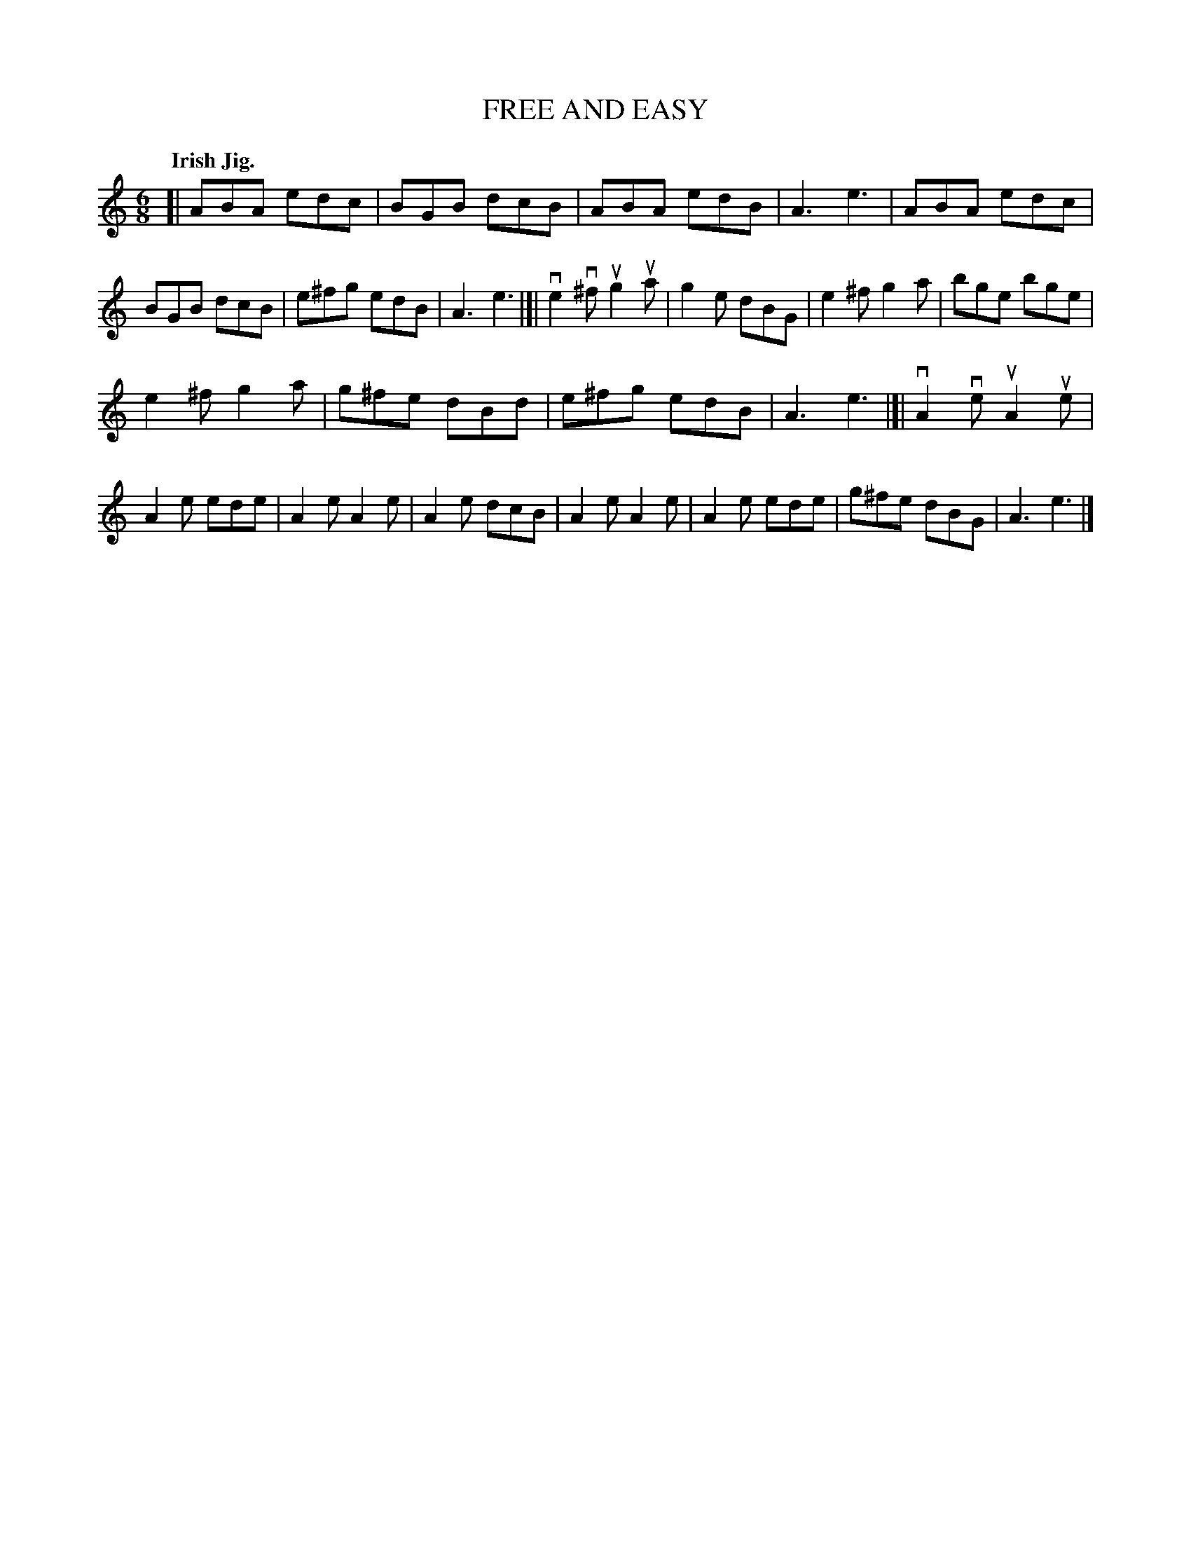 X: 138032
T: FREE AND EASY
Q: "Irish Jig."
R: Jig.
%R: jig
B: James Kerr "Merry Melodies" v.1 p.38 s.0 #32
Z: 2016 John Chambers <jc:trillian.mit.edu>
M: 6/8
L: 1/8
K: Am
[|\
ABA edc | BGB dcB | ABA edB | A3 e3 |\
ABA edc | BGB dcB | e^fg edB | A3 e3 |]|\
ve2v^f ug2ua | g2e dBG | e2^f g2a | bge bge |
e2^f g2a | g^fe dBd | e^fg edB | A3 e3 |[|\
vA2ve uA2ue | A2e ede | A2e A2e | A2e dcB |\
A2e A2e | A2e ede | g^fe dBG | A3 e3 |]
